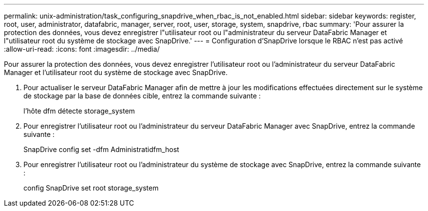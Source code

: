 ---
permalink: unix-administration/task_configuring_snapdrive_when_rbac_is_not_enabled.html 
sidebar: sidebar 
keywords: register, root, user, administrator, datafabric, manager, server, root, user, storage, system, snapdrive, rbac 
summary: 'Pour assurer la protection des données, vous devez enregistrer l"utilisateur root ou l"administrateur du serveur DataFabric Manager et l"utilisateur root du système de stockage avec SnapDrive.' 
---
= Configuration d'SnapDrive lorsque le RBAC n'est pas activé
:allow-uri-read: 
:icons: font
:imagesdir: ../media/


[role="lead"]
Pour assurer la protection des données, vous devez enregistrer l'utilisateur root ou l'administrateur du serveur DataFabric Manager et l'utilisateur root du système de stockage avec SnapDrive.

. Pour actualiser le serveur DataFabric Manager afin de mettre à jour les modifications effectuées directement sur le système de stockage par la base de données cible, entrez la commande suivante :
+
l'hôte dfm détecte storage_system

. Pour enregistrer l'utilisateur root ou l'administrateur du serveur DataFabric Manager avec SnapDrive, entrez la commande suivante :
+
SnapDrive config set -dfm Administratidfm_host

. Pour enregistrer l'utilisateur root ou l'administrateur du système de stockage avec SnapDrive, entrez la commande suivante :
+
config SnapDrive set root storage_system


